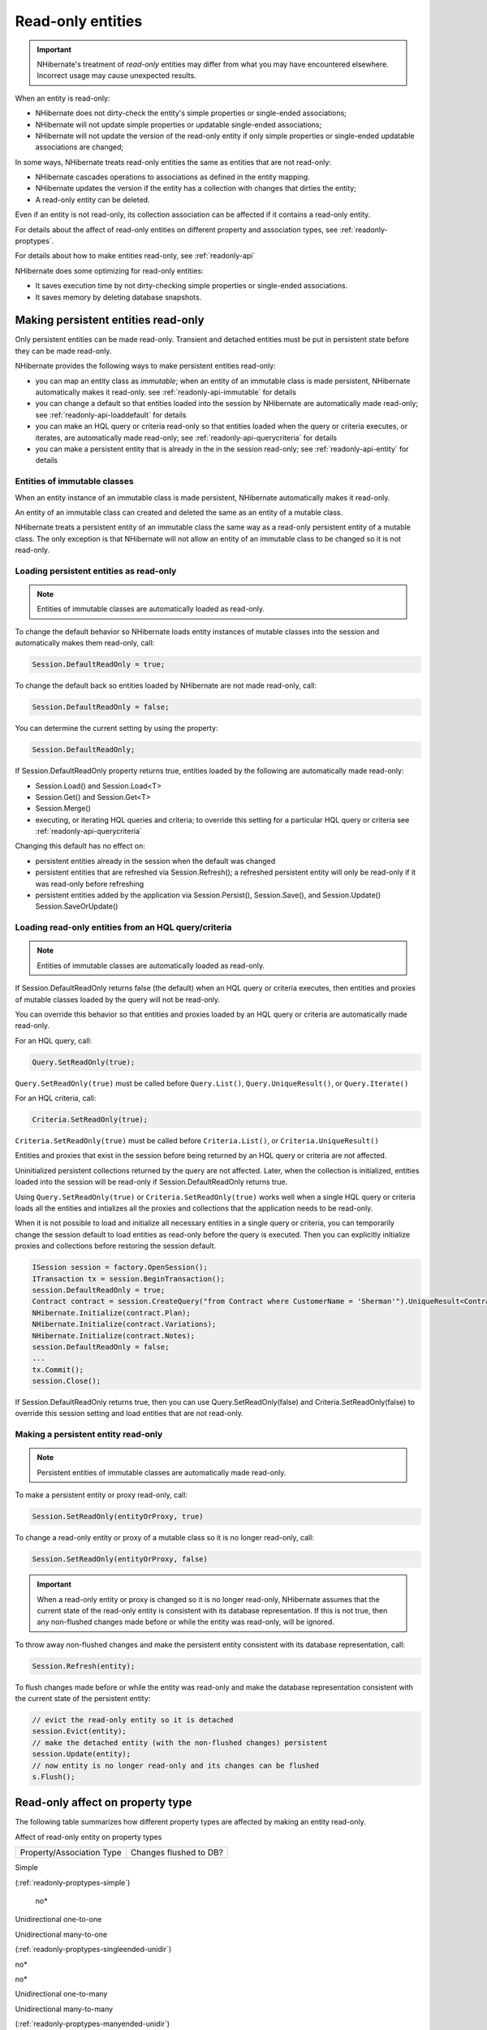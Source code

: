 

==================
Read-only entities
==================

.. important:: NHibernate's treatment of *read-only* entities may
   differ from what you may have encountered elsewhere. Incorrect usage
   may cause unexpected results.

When an entity is read-only:

- NHibernate does not dirty-check the entity's simple
  properties or single-ended associations;

- NHibernate will not update simple properties or updatable
  single-ended associations;

- NHibernate will not update the version of the read-only
  entity if only simple properties or single-ended
  updatable associations are changed;

In some ways, NHibernate treats read-only entities the same as entities that are
not read-only:

- NHibernate cascades operations to associations as
  defined in the entity mapping.

- NHibernate updates the version if the entity has a
  collection with changes that dirties the entity;

- A read-only entity can be deleted.

Even if an entity is not read-only, its collection association can
be affected if it contains a read-only entity.

For details about the affect of read-only entities on different
property and association types, see
:ref:`readonly-proptypes`.

For details about how to make entities read-only, see
:ref:`readonly-api`

NHibernate does some optimizing for read-only entities:

- It saves execution time by not dirty-checking simple properties or
  single-ended associations.

- It saves memory by deleting database snapshots.

.. _readonly-api:

Making persistent entities read-only
####################################

Only persistent entities can be made read-only. Transient and
detached entities must be put in persistent state before they
can be made read-only.

NHibernate provides the following ways to make persistent entities read-only:

- you can map an entity class as *immutable*;
  when an entity of an immutable class is made persistent,
  NHibernate automatically makes it read-only.
  see :ref:`readonly-api-immutable` for details

- you can change a default so that entities loaded
  into the session by NHibernate are automatically
  made read-only; see :ref:`readonly-api-loaddefault` for details

- you can make an HQL query or criteria read-only so
  that entities loaded when the query or criteria executes,
  or iterates, are automatically
  made read-only; see :ref:`readonly-api-querycriteria` for details

- you can make a persistent entity that is already in the
  in the session read-only; see
  :ref:`readonly-api-entity` for details

.. _readonly-api-immutable:

Entities of immutable classes
=============================

When an entity instance of an immutable class is made
persistent, NHibernate automatically makes it read-only.

An entity of an immutable class can created
and deleted the same as an entity of a mutable class.

NHibernate treats a persistent entity of an immutable
class the same way as a read-only persistent entity
of a mutable class. The only exception is that
NHibernate will not allow an entity of an immutable
class to be changed so it is not read-only.

.. _readonly-api-loaddefault:

Loading persistent entities as read-only
========================================

.. note:: Entities of immutable classes are automatically loaded
   as read-only.

To change the default behavior so NHibernate loads entity
instances of mutable classes into the session and automatically
makes them read-only, call:

.. code-block:: csharp

    Session.DefaultReadOnly = true;

To change the default back so entities loaded by NHibernate are not
made read-only, call:

.. code-block:: csharp

    Session.DefaultReadOnly = false;

You can determine the current setting by using the property:

.. code-block:: csharp

    Session.DefaultReadOnly;

If Session.DefaultReadOnly property returns true, entities loaded by
the following are automatically made read-only:

- Session.Load() and Session.Load<T>

- Session.Get() and Session.Get<T>

- Session.Merge()

- executing, or iterating HQL queries and
  criteria; to override this setting for a particular
  HQL query or criteria see
  :ref:`readonly-api-querycriteria`

Changing this default has no effect on:

- persistent entities already in the session when the
  default was changed

- persistent entities that are refreshed via
  Session.Refresh(); a refreshed persistent
  entity will only be read-only if it was
  read-only before refreshing

- persistent entities added by the application via
  Session.Persist(), Session.Save(), and Session.Update()
  Session.SaveOrUpdate()

.. _readonly-api-querycriteria:

Loading read-only entities from an HQL query/criteria
=====================================================

.. note:: Entities of immutable classes are automatically loaded
   as read-only.

If Session.DefaultReadOnly returns false (the default)
when an HQL query or criteria executes, then entities
and proxies of mutable classes loaded by the query will
not be read-only.

You can override this behavior so that entities and proxies loaded
by an HQL query or criteria are automatically made read-only.

For an HQL query, call:

.. code-block:: csharp

    Query.SetReadOnly(true);

``Query.SetReadOnly(true)`` must be called before
``Query.List()``, ``Query.UniqueResult()``, or ``Query.Iterate()``

For an HQL criteria, call:

.. code-block:: csharp

    Criteria.SetReadOnly(true);

``Criteria.SetReadOnly(true)`` must be called before
``Criteria.List()``, or ``Criteria.UniqueResult()``

Entities and proxies that exist in the session before being returned
by an HQL query or criteria are not affected.

Uninitialized persistent collections returned by the query are
not affected. Later, when the collection is initialized,
entities loaded into the session will be read-only if
Session.DefaultReadOnly returns true.

Using ``Query.SetReadOnly(true)`` or
``Criteria.SetReadOnly(true)`` works well
when a single HQL query or criteria loads all the entities and
intializes all the proxies and collections that the application
needs to be read-only.

When it is not possible to load and initialize all
necessary entities in a single query or criteria,
you can temporarily change the session default to load
entities as read-only before the query is executed.
Then you can explicitly initialize proxies and collections
before restoring the session default.

.. code-block:: csharp

    ISession session = factory.OpenSession();
    ITransaction tx = session.BeginTransaction();
    session.DefaultReadOnly = true;
    Contract contract = session.CreateQuery("from Contract where CustomerName = 'Sherman'").UniqueResult<Contract>();
    NHibernate.Initialize(contract.Plan);
    NHibernate.Initialize(contract.Variations);
    NHibernate.Initialize(contract.Notes);
    session.DefaultReadOnly = false;
    ...
    tx.Commit();
    session.Close();

If Session.DefaultReadOnly returns true, then you can
use Query.SetReadOnly(false) and Criteria.SetReadOnly(false)
to override this session setting and load entities that are
not read-only.

.. _readonly-api-entity:

Making a persistent entity read-only
====================================

.. note:: Persistent entities of immutable classes are automatically
   made read-only.

To make a persistent entity or proxy read-only, call:

.. code-block:: csharp

    Session.SetReadOnly(entityOrProxy, true)

To change a read-only entity or proxy of a mutable class so
it is no longer read-only, call:

.. code-block:: csharp

    Session.SetReadOnly(entityOrProxy, false)

.. important:: When a read-only entity or proxy is changed so it is no longer
   read-only, NHibernate assumes that the current state of the
   read-only entity is consistent with its database representation.
   If this is not true, then any non-flushed changes made before
   or while the entity was read-only, will be ignored.

To throw away non-flushed changes and make the persistent entity
consistent with its database representation, call:

.. code-block:: csharp

    Session.Refresh(entity);

To flush changes made before or while the entity
was read-only and make the database representation
consistent with the current state of the persistent
entity:

.. code-block:: csharp

    // evict the read-only entity so it is detached
    session.Evict(entity);
    // make the detached entity (with the non-flushed changes) persistent
    session.Update(entity);
    // now entity is no longer read-only and its changes can be flushed
    s.Flush();

.. _readonly-proptypes:

Read-only affect on property type
#################################

The following table summarizes how different property types are
affected by making an entity read-only.

Affect of read-only entity on property types

====================================================================================================================================== =========================================================
Property/Association Type                                                                                                              Changes flushed to DB?
====================================================================================================================================== =========================================================

Simple

(:ref:`readonly-proptypes-simple`)

                                                                                        no*

Unidirectional one-to-one

Unidirectional many-to-one

(:ref:`readonly-proptypes-singleended-unidir`)

no*

no*

Unidirectional one-to-many

Unidirectional many-to-many

(:ref:`readonly-proptypes-manyended-unidir`)

yes

yes

Bidirectional one-to-one

(:ref:`readonly-proptypes-onetoone-bidir`)

                                                            only if the owning entity is not read-only*

Bidirectional one-to-many/many-to-one

inverse collection

non-inverse collection

(:ref:`readonly-proptypes-onetomany-manytoone`)

only added/removed entities that are not read-only*

yes

Bidirectional many-to-many

(:ref:`readonly-proptypes-manytomany-bidir`)

                                                        yes
====================================================================================================================================== =========================================================

* Behavior is different when the entity having the property/association
is read-only, compared to when it is not read-only.

.. _readonly-proptypes-simple:

Simple properties
=================

When a persistent object is read-only, NHibernate does not
dirty-check simple properties.

NHibernate will not synchronize simple property state changes
to the database. If you have automatic versioning, NHibernate
will not increment the version if any simple properties change.

.. code-block:: csharp

    ISession session = factory.OpenSession();
    ITransaction tx = session.BeginTransaction();
    // get a contract and make it read-only
    Contract contract = session.Get<Contract>(contractId);
    session.SetReadOnly(contract, true);
    // contract.CustomerName is "Sherman"
    contract.CustomerName = "Yogi";
    tx.Commit();
    tx = session.BeginTransaction();
    contract = session.Get<Contract>(contractId);
    // contract.CustomerName is still "Sherman"
    ...
    tx.Commit();
    session.Close();

Unidirectional associations
===========================

.. _readonly-proptypes-singleended-unidir:

Unidirectional one-to-one and many-to-one
-----------------------------------------

NHibernate treats unidirectional one-to-one and many-to-one
associations in the same way when the owning entity is
read-only.

We use the term *unidirectional single-ended
association* when referring to functionality
that is common to unidirectional one-to-one and many-to-one
associations.

NHibernate does not dirty-check unidirectional single-ended
associations when the owning entity is read-only.

If you change a read-only entity's reference to a
unidirectional single-ended association to null,
or to refer to a different entity, that change
will not be flushed to the database.

.. note:: If an entity is of an immutable class,
   then its references to unidirectional single-ended
   associations must be assigned when that
   entity is first created. Because the entity is
   automatically made read-only, these references can
   not be updated.

If automatic versioning is used, NHibernate will not
increment the version due to local changes to
unidirectional single-ended associations.

In the following examples, Contract has a unidirectional
many-to-one association with Plan. Contract cascades save and
update operations to the association.

The following shows that changing a read-only entity's
many-to-one association reference to null has no effect
on the entity's database representation.

.. code-block:: csharp

    // get a contract with an existing plan;
    // make the contract read-only and set its plan to null
    tx = session.BeginTransaction();
    Contract contract = session.Get<Contract>(contractId);
    session.SetReadOnly(contract, true);
    contract.Plan = null;
    tx.Commit();
    // get the same contract
    tx = session.BeginTransaction();
    Contract contract = session.Get<Contract>(contractId);
    // contract.Plan still refers to the original plan;
    tx.Commit();
    session.Close();

The following shows that, even though
an update to a read-only entity's many-to-one
association has no affect on the entity's
database representation, flush still cascades
the save-update operation to the locally
changed association.

.. code-block:: csharp

    // get a contract with an existing plan;
    // make the contract read-only and change to a new plan
    tx = session.BeginTransaction();
    Contract contract = session.Get<Contract>(contractId);
    session.SetReadOnly(contract, true);
    Plan newPlan = new Plan("new plan");
    contract.Plan = newPlan;
    tx.Commit();
    // get the same contract
    tx = session.BeginTransaction();
    contract = session.Get<Contract>(contractId);
    newPlan = session.Get<Plan>(newPlan.Id);
    // contract.Plan still refers to the original plan;
    // newPlan is non-null because it was persisted when
    // the previous transaction was committed;
    tx.Commit();
    session.Close();

.. _readonly-proptypes-manyended-unidir:

Unidirectional one-to-many and many-to-many
-------------------------------------------

NHibernate treats unidirectional one-to-many
and many-to-many associations owned by a read-only
entity the same as when owned by an entity that is not
read-only.

NHibernate dirty-checks unidirectional one-to-many and
many-to-many associations;

The collection can contain entities that
are read-only, as well as entities
that are not read-only.

Entities can be added and removed from the
collection; changes are flushed to the database.

If automatic versioning is used, NHibernate will
update the version due to changes in the collection
if they dirty the owning entity.

Bidirectional associations
==========================

.. _readonly-proptypes-onetoone-bidir:

Bidirectional one-to-one
------------------------

If a read-only entity owns a bidirectional
one-to-one association:

- NHibernate does not dirty-check the association.

- updates that change the association reference
  to null or to refer to a different entity
  will not be flushed to the database.

- If automatic versioning is used, NHibernate will not
  increment the version due to local changes to
  the association.

.. note:: If an entity is of an immutable class,
   and it owns a bidirectional one-to-one
   association, then its reference must be
   assigned when that entity is first created.
   Because the entity is automatically made
   read-only, these references cannot be updated.

When the owner is not read-only, NHibernate treats
an association with a read-only entity the same
as when the association is with an entity that is
not read-only.

.. _readonly-proptypes-onetomany-manytoone:

Bidirectional one-to-many/many-to-one
-------------------------------------

A read-only entity has no impact on a bidirectional
one-to-many/many-to-one association if:

- the read-only entity is on the one-to-many side
  using an inverse collection;

- the read-only entity is on the one-to-many side
  using a non-inverse collection;

- the one-to-many side uses a non-inverse collection
  that contains the read-only entity

When the one-to-many side uses an inverse collection:

- a read-only entity can only be added to the collection
  when it is created;

- a read-only entity can only be removed from the
  collection by an orphan delete or by explicitly
  deleting the entity.

.. _readonly-proptypes-manytomany-bidir:

Bidirectional many-to-many
--------------------------

NHibernate treats bidirectional many-to-many
associations owned by a read-only entity the
same as when owned by an entity that is not
read-only.

NHibernate dirty-checks bidirectional many-to-many
associations.

The collection on either side of the association
can contain entities that are read-only, as well
as entities that are not read-only.

Entities are added and removed from both sides
of the collection; changes are flushed to the
database.

If automatic versioning is used, NHibernate will
update the version due to changes in both sides of
the collection if they dirty the entity owning the
respective collections.


